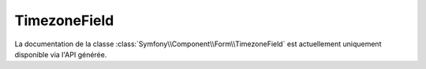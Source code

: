 TimezoneField
=============

La documentation de la classe :class:`Symfony\\Component\\Form\\TimezoneField`
est actuellement uniquement disponible via l'API générée.
